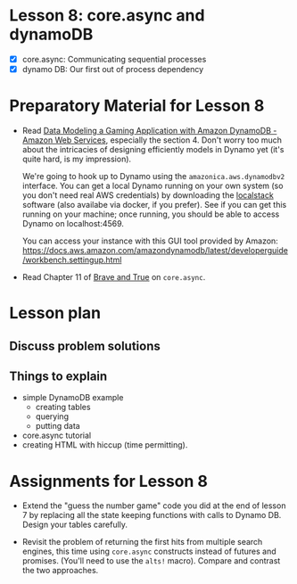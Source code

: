 * Lesson 8: core.async and dynamoDB 

 - [X] core.async: Communicating sequential processes
 - [X] dynamo DB: Our first out of process dependency

* Preparatory Material for Lesson 8

 - Read [[https://aws.amazon.com/getting-started/hands-on/data-modeling-gaming-app-with-dynamodb/][Data Modeling a Gaming Application with Amazon DynamoDB - Amazon Web Services]], especially
   the section 4.  Don't worry too much about the intricacies of designing efficiently 
   models in Dynamo yet (it's quite hard, is my impression).

   We're going to hook up to Dynamo using the =amazonica.aws.dynamodbv2= interface.
   You can get a local Dynamo running on your own system (so you don't need real AWS
   credentials) by downloading the [[https://github.com/localstack/localstack][localstack]] software (also availabe via docker, if you prefer).
   See if you can get this running on your machine; once running, you should be able to
   access Dynamo on localhost:4569.

   You can access your instance with this GUI tool provided by Amazon:
   https://docs.aws.amazon.com/amazondynamodb/latest/developerguide/workbench.settingup.html

 - Read Chapter 11 of [[https://www.braveclojure.com/clojure-for-the-brave-and-true/][Brave and True]] on =core.async=.

* Lesson plan
** Discuss problem solutions
** Things to explain
   - simple DynamoDB example
     - creating tables
     - querying
     - putting data
   - core.async tutorial
   - creating HTML with hiccup (time permitting).

     

* Assignments for Lesson 8

 - Extend the "guess the number game" code you did at the
   end of lesson 7 by replacing all the state keeping
   functions with calls to Dynamo DB.
   Design your tables carefully.

 - Revisit the problem of returning the first hits from
   multiple search engines, this time using =core.async= constructs
   instead of futures and promises.  (You'll need to use the =alts!=
   macro).  Compare and contrast the two approaches.



